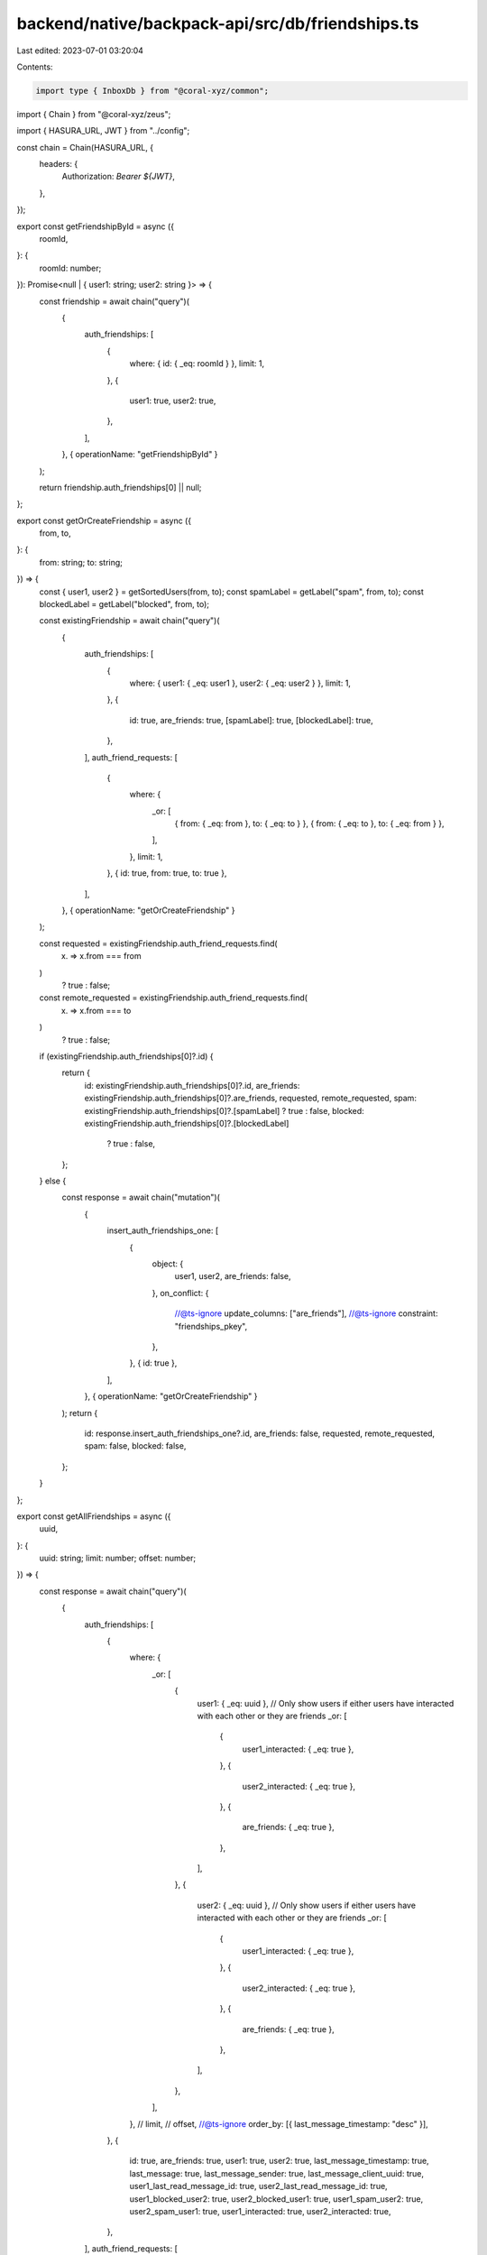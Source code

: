 backend/native/backpack-api/src/db/friendships.ts
=================================================

Last edited: 2023-07-01 03:20:04

Contents:

.. code-block:: ts

    import type { InboxDb } from "@coral-xyz/common";
import { Chain } from "@coral-xyz/zeus";

import { HASURA_URL, JWT } from "../config";

const chain = Chain(HASURA_URL, {
  headers: {
    Authorization: `Bearer ${JWT}`,
  },
});

export const getFriendshipById = async ({
  roomId,
}: {
  roomId: number;
}): Promise<null | { user1: string; user2: string }> => {
  const friendship = await chain("query")(
    {
      auth_friendships: [
        {
          where: { id: { _eq: roomId } },
          limit: 1,
        },
        {
          user1: true,
          user2: true,
        },
      ],
    },
    { operationName: "getFriendshipById" }
  );

  return friendship.auth_friendships[0] || null;
};

export const getOrCreateFriendship = async ({
  from,
  to,
}: {
  from: string;
  to: string;
}) => {
  const { user1, user2 } = getSortedUsers(from, to);
  const spamLabel = getLabel("spam", from, to);
  const blockedLabel = getLabel("blocked", from, to);

  const existingFriendship = await chain("query")(
    {
      auth_friendships: [
        {
          where: { user1: { _eq: user1 }, user2: { _eq: user2 } },
          limit: 1,
        },
        {
          id: true,
          are_friends: true,
          [spamLabel]: true,
          [blockedLabel]: true,
        },
      ],
      auth_friend_requests: [
        {
          where: {
            _or: [
              { from: { _eq: from }, to: { _eq: to } },
              { from: { _eq: to }, to: { _eq: from } },
            ],
          },
          limit: 1,
        },
        { id: true, from: true, to: true },
      ],
    },
    { operationName: "getOrCreateFriendship" }
  );

  const requested = existingFriendship.auth_friend_requests.find(
    (x) => x.from === from
  )
    ? true
    : false;
  const remote_requested = existingFriendship.auth_friend_requests.find(
    (x) => x.from === to
  )
    ? true
    : false;

  if (existingFriendship.auth_friendships[0]?.id) {
    return {
      id: existingFriendship.auth_friendships[0]?.id,
      are_friends: existingFriendship.auth_friendships[0]?.are_friends,
      requested,
      remote_requested,
      spam: existingFriendship.auth_friendships[0]?.[spamLabel] ? true : false,
      blocked: existingFriendship.auth_friendships[0]?.[blockedLabel]
        ? true
        : false,
    };
  } else {
    const response = await chain("mutation")(
      {
        insert_auth_friendships_one: [
          {
            object: {
              user1,
              user2,
              are_friends: false,
            },
            on_conflict: {
              //@ts-ignore
              update_columns: ["are_friends"],
              //@ts-ignore
              constraint: "friendships_pkey",
            },
          },
          { id: true },
        ],
      },
      { operationName: "getOrCreateFriendship" }
    );
    return {
      id: response.insert_auth_friendships_one?.id,
      are_friends: false,
      requested,
      remote_requested,
      spam: false,
      blocked: false,
    };
  }
};

export const getAllFriendships = async ({
  uuid,
}: {
  uuid: string;
  limit: number;
  offset: number;
}) => {
  const response = await chain("query")(
    {
      auth_friendships: [
        {
          where: {
            _or: [
              {
                user1: { _eq: uuid },
                // Only show users if either users have interacted with each other or they are friends
                _or: [
                  {
                    user1_interacted: { _eq: true },
                  },
                  {
                    user2_interacted: { _eq: true },
                  },
                  {
                    are_friends: { _eq: true },
                  },
                ],
              },
              {
                user2: { _eq: uuid },
                // Only show users if either users have interacted with each other or they are friends
                _or: [
                  {
                    user1_interacted: { _eq: true },
                  },
                  {
                    user2_interacted: { _eq: true },
                  },
                  {
                    are_friends: { _eq: true },
                  },
                ],
              },
            ],
          },
          // limit,
          // offset,
          //@ts-ignore
          order_by: [{ last_message_timestamp: "desc" }],
        },
        {
          id: true,
          are_friends: true,
          user1: true,
          user2: true,
          last_message_timestamp: true,
          last_message: true,
          last_message_sender: true,
          last_message_client_uuid: true,
          user1_last_read_message_id: true,
          user2_last_read_message_id: true,
          user1_blocked_user2: true,
          user2_blocked_user1: true,
          user1_spam_user2: true,
          user2_spam_user1: true,
          user1_interacted: true,
          user2_interacted: true,
        },
      ],
      auth_friend_requests: [
        {
          where: {
            _or: [{ from: { _eq: uuid } }, { to: { _eq: uuid } }],
          },
        },
        {
          id: true,
          from: true,
          to: true,
        },
      ],
    },
    { operationName: "getAllFriendships" }
  );
  return {
    friendships: response.auth_friendships,
    friendRequests: response.auth_friend_requests,
  };
};

export const getReceivedRequests = async ({
  uuid,
}: {
  uuid: string;
}): Promise<string[]> => {
  const response = await chain("query")(
    {
      auth_friend_requests: [
        {
          where: {
            to: { _eq: uuid },
          },
        },
        {
          from: true,
        },
      ],
      auth_friendships: [
        {
          where: {
            _or: [
              {
                user1: { _eq: uuid },
                _or: [
                  { are_friends: { _eq: true } },
                  { user1_blocked_user2: { _eq: true } },
                ],
              },
              {
                user2: { _eq: uuid },
                _or: [
                  { are_friends: { _eq: true } },
                  { user2_blocked_user1: { _eq: true } },
                ],
              },
            ],
          },
        },
        {
          user1: true,
          user2: true,
        },
      ],
    },
    { operationName: "getReceivedRequests" }
  );

  const blockedOrFriends: { [userId: string]: boolean } = {};
  response.auth_friendships.forEach((x) => {
    blockedOrFriends[x.user1 || ""] = true;
    blockedOrFriends[x.user2 || ""] = true;
  });
  return response.auth_friend_requests
    .map((x) => x.from)
    .filter((userId) => !blockedOrFriends[userId]);
};

export const getSentRequests = async ({
  uuid,
}: {
  uuid: string;
}): Promise<string[]> => {
  const response = await chain("query")(
    {
      auth_friend_requests: [
        {
          where: {
            from: { _eq: uuid },
          },
        },
        {
          to: true,
        },
      ],
      auth_friendships: [
        {
          where: {
            _or: [
              {
                user1: { _eq: uuid },
                _or: [
                  { are_friends: { _eq: true } },
                  { user1_blocked_user2: { _eq: true } },
                ],
              },
              {
                user2: { _eq: uuid },
                _or: [
                  { are_friends: { _eq: true } },
                  { user2_blocked_user1: { _eq: true } },
                ],
              },
            ],
          },
        },
        {
          user1: true,
          user2: true,
        },
      ],
    },
    { operationName: "getSentRequests" }
  );
  const blockedOrFriends: { [userId: string]: boolean } = {};
  response.auth_friendships.forEach((x) => {
    blockedOrFriends[x.user1 || ""] = true;
    blockedOrFriends[x.user2 || ""] = true;
  });
  return response.auth_friend_requests
    .map((r) => r.to)
    .filter((userId) => !blockedOrFriends[userId]);
};

export const getFriendships = async ({
  uuid,
  limit,
  offset,
  areConnected,
}: {
  uuid: string;
  limit: number;
  offset: number;
  areConnected: boolean;
}): Promise<{ requestCount: number; friendships: InboxDb[] }> => {
  let where = {};
  if (areConnected) {
    where = {
      _or: [
        {
          user1: { _eq: uuid },
          _or: [
            { are_friends: { _eq: true } },
            { user1_interacted: { _eq: true } },
          ],
          user1_blocked_user2: { _eq: false },
        },
        {
          user2: { _eq: uuid },
          _or: [
            { are_friends: { _eq: true } },
            { user2_interacted: { _eq: true } },
          ],
          user2_blocked_user1: { _eq: false },
        },
      ],
    };
  } else {
    where = {
      _or: [
        {
          user1: { _eq: uuid },
          are_friends: { _eq: false },
          user1_interacted: { _eq: false },
          user1_blocked_user2: { _eq: false },
          user2_interacted: { _eq: true },
        },
        {
          user2: { _eq: uuid },
          are_friends: { _eq: false },
          user2_interacted: { _eq: false },
          user2_blocked_user1: { _eq: false },
          user1_interacted: { _eq: true },
        },
      ],
    };
  }
  const response = await chain("query")(
    {
      auth_friendships: [
        {
          limit,
          offset,
          //@ts-ignore
          order_by: [{ last_message_timestamp: "desc" }],
          where,
        },
        {
          id: true,
          are_friends: true,
          user1: true,
          user2: true,
          last_message_timestamp: true,
          last_message: true,
          last_message_sender: true,
          last_message_client_uuid: true,
          user1_last_read_message_id: true,
          user2_last_read_message_id: true,
        },
      ],
      auth_friendships_aggregate: [
        {
          where: {
            _or: [
              {
                user1: { _eq: uuid },
                are_friends: { _eq: false },
                user1_interacted: { _eq: false },
                user1_blocked_user2: { _eq: false },
                user2_interacted: { _eq: true },
              },
              {
                user2: { _eq: uuid },
                are_friends: { _eq: false },
                user2_interacted: { _eq: false },
                user2_blocked_user1: { _eq: false },
                user1_interacted: { _eq: true },
              },
            ],
          },
        },
        {
          aggregate: {
            count: true,
          },
        },
      ],
    },
    { operationName: "getFriendships" }
  );

  return {
    friendships: response.auth_friendships ?? [],
    requestCount: response.auth_friendships_aggregate.aggregate?.count || 0,
  };
};

export const getFriendshipStatus = async (
  userIds: string[],
  myuserId: string
): Promise<
  {
    id: string;
    areFriends: boolean;
    requested: boolean;
    remoteRequested: boolean;
  }[]
> => {
  // hotfix: empty array returns all records
  if (userIds.filter(Boolean).length === 0) return [];

  const response = await chain("query")(
    {
      auth_friendships: [
        {
          where: {
            _or: [
              { user1: { _eq: myuserId }, user2: { _in: userIds } },
              { user1: { _in: userIds }, user2: { _eq: myuserId } },
            ],
          },
        },
        {
          are_friends: true,
          user1: true,
          user2: true,
        },
      ],
      auth_friend_requests: [
        {
          where: {
            _or: [
              { from: { _eq: myuserId }, to: { _in: userIds } },
              { from: { _in: userIds }, to: { _eq: myuserId } },
            ],
          },
        },
        {
          id: true,
          from: true,
          to: true,
        },
      ],
    },
    { operationName: "getFriendshipStatus" }
  );

  return userIds.map((userId) => {
    const friendship = response.auth_friendships.find(
      (x) => x.user1 === userId || x.user2 === userId
    );
    const requests = response.auth_friend_requests.find(
      (x) => x.from === userId || x.to === userId
    );

    return {
      id: userId,
      areFriends: friendship?.are_friends ? true : false,
      requested: requests?.from === myuserId ? true : false,
      remoteRequested: requests?.from === userId ? true : false,
    };
  });
};

export async function unfriend({ from, to }: { from: string; to: string }) {
  const { user1, user2 } = getSortedUsers(from, to);
  await chain("mutation")(
    {
      update_auth_friendships: [
        {
          where: {
            user1: { _eq: user1 },
            user2: { _eq: user2 },
          },
          _set: {
            are_friends: false,
          },
        },
        { affected_rows: true },
      ],
    },
    { operationName: "unfriend" }
  );
}

export async function setSpam({
  from,
  to,
  spam,
}: {
  from: string;
  to: string;
  spam: boolean;
}) {
  const { user1, user2 } = getSortedUsers(from, to);
  const updateLabel = getLabel("spam", from, to);

  // @ts-ignore
  await chain("mutation")(
    {
      update_auth_friendships: [
        {
          where: {
            user1: { _eq: user1 },
            user2: { _eq: user2 },
          },
          _set: {
            are_friends: false,
            [updateLabel]: spam,
          },
        },
        { affected_rows: true },
      ],
    },
    { operationName: "setSpam" }
  );
}

export async function setBlocked({
  from,
  to,
  block,
}: {
  from: string;
  to: string;
  block: boolean;
}) {
  const { user1, user2 } = getSortedUsers(from, to);
  const updateLabel = getLabel("blocked", from, to);
  await chain("mutation")(
    {
      update_auth_friendships: [
        {
          where: {
            user1: { _eq: user1 },
            user2: { _eq: user2 },
          },
          _set: {
            are_friends: false,
            [updateLabel]: block,
          },
        },
        { affected_rows: true },
      ],
    },
    { operationName: "setBlocked" }
  );
}

export async function setFriendship({
  from,
  to,
  sendRequest,
}: {
  from: string;
  to: string;
  sendRequest: boolean;
}) {
  const { user1, user2 } = getSortedUsers(from, to);
  if (!sendRequest) {
    await chain("mutation")(
      {
        update_auth_friendships: [
          {
            _set: {
              are_friends: false,
            },
            where: {
              user1: { _eq: user1 },
              user2: { _eq: user2 },
            },
          },
          { affected_rows: true },
        ],
      },
      { operationName: "setFriendship" }
    );
    await deleteFriendRequest({ from, to });
    // Delete friend request from other user to this user as well
    await deleteFriendRequest({ from: to, to: from });
    return;
  }

  const existingFriendship = await chain("query")(
    {
      auth_friendships: [
        {
          where: { user1: { _eq: user1 }, user2: { _eq: user2 } },
          limit: 1,
        },
        {
          are_friends: true,
        },
      ],
    },
    { operationName: "setFriendship" }
  );

  if (existingFriendship.auth_friendships[0]?.are_friends) {
    console.log(`users ${user1} and ${user2} are already friends`);
    return;
  }

  const otherUserFriendshipRequest = await chain("query")(
    {
      auth_friend_requests: [
        {
          where: { from: { _eq: to }, to: { _eq: from } },
          limit: 1,
        },
        {
          id: true,
        },
      ],
    },
    { operationName: "setFriendship" }
  );
  if (otherUserFriendshipRequest.auth_friend_requests[0]) {
    // Other user also requested to friend this user
    // TODO: send these together?
    await chain("mutation")(
      {
        delete_auth_friend_requests: [
          {
            where: { from: { _eq: from }, to: { _eq: to } },
          },
          {
            affected_rows: true,
          },
        ],
      },
      { operationName: "setFriendship" }
    );
    await chain("mutation")(
      {
        delete_auth_friend_requests: [
          {
            where: { from: { _eq: to }, to: { _eq: from } },
          },
          {
            affected_rows: true,
          },
        ],
      },
      { operationName: "setFriendship" }
    );

    // @ts-ignore
    await chain("mutation")(
      {
        insert_auth_friendships_one: [
          {
            object: {
              user1,
              user2,
              are_friends: true,
            },
            on_conflict: {
              //@ts-ignore
              update_columns: ["are_friends"],
              //@ts-ignore
              constraint: "friendships_pkey",
            },
          },
          { id: true },
        ],
      },
      { operationName: "setFriendship" }
    );
    return true;
  } else {
    await chain("mutation")(
      {
        insert_auth_friend_requests_one: [
          {
            object: {
              from,
              to,
            },
          },
          { id: true },
        ],
      },
      { operationName: "setFriendship" }
    );
  }
}

async function deleteFriendRequest({ from, to }: { from: string; to: string }) {
  await chain("mutation")(
    {
      delete_auth_friend_requests: [
        {
          where: { from: { _eq: from }, to: { _eq: to } },
        },
        { affected_rows: true },
      ],
    },
    { operationName: "deleteFriendRequest" }
  );
}

export function getSortedUsers(from: string, to: string) {
  let user1 = "";
  let user2 = "";
  if (from < to) {
    user1 = from;
    user2 = to;
  } else {
    user2 = from;
    user1 = to;
  }
  return { user1, user2 };
}

export const getAllFriends = async ({
  from,
}: {
  from: string;
}): Promise<InboxDb[]> => {
  const friends = await chain("query")(
    {
      auth_friendships: [
        {
          where: {
            _or: [
              {
                user1: { _eq: from },
                are_friends: { _eq: true },
                user2_blocked_user1: { _neq: true },
              },
              {
                user2: { _eq: from },
                are_friends: { _eq: true },
                user1_blocked_user2: { _neq: true },
              },
            ],
          },
        },
        {
          id: true,
          are_friends: true,
          user1: true,
          user2: true,
          last_message_timestamp: true,
          last_message: true,
          last_message_sender: true,
        },
      ],
    },
    { operationName: "getAllFriends" }
  );
  return friends.auth_friendships || [];
};

export const getFriendship = async ({
  from,
  to,
}: {
  from: string;
  to: string;
}): Promise<{
  are_friends: boolean;
  request_sent: boolean;
  blocked: boolean;
  spam: boolean;
}> => {
  const { user1, user2 } = getSortedUsers(from, to);
  const spamLabel = getLabel("spam", from, to);
  const blockedLabel = getLabel("blocked", from, to);

  const existingFriendship = await chain("query")(
    {
      auth_friendships: [
        {
          where: { user1: { _eq: user1 }, user2: { _eq: user2 } },
          limit: 1,
        },
        {
          are_friends: true,
          [spamLabel]: true,
          [blockedLabel]: true,
        },
      ],
      auth_friend_requests: [
        {
          where: { from: { _eq: from }, to: { _eq: to } },
        },
        { id: true },
      ],
    },
    { operationName: "getFriendship" }
  );

  return {
    are_friends: existingFriendship.auth_friendships[0]?.are_friends ?? false,
    spam: existingFriendship.auth_friendships[0]?.[spamLabel] ?? false,
    blocked: existingFriendship.auth_friendships[0]?.[blockedLabel] ?? false,
    request_sent: existingFriendship.auth_friend_requests[0] ? true : false,
  };
};

export const updateLastReadGroup = async (
  uuid: string,
  room: string,
  client_generated_uuid: string
) => {
  await chain("mutation")(
    {
      insert_auth_collection_messages: [
        {
          objects: [
            {
              uuid,
              collection_id: room,
              last_read_message_id: client_generated_uuid,
            },
          ],
          on_conflict: {
            //@ts-ignore
            update_columns: ["last_read_message_id"],
            //@ts-ignore
            constraint: "collection_messages_pkey",
          },
        },
        { affected_rows: true },
      ],
    },
    { operationName: "updateLastReadGroup" }
  );
};

export const updateLastReadIndividual = async (
  user1: string,
  user2: string,
  client_generated_uuid: string,
  userIndex: "1" | "2"
) => {
  await chain("mutation")(
    {
      update_auth_friendships: [
        {
          where: {
            user1: { _eq: user1 },
            user2: { _eq: user2 },
          },
          _set: {
            [`user${userIndex}_last_read_message_id`]: client_generated_uuid,
          },
        },
        { affected_rows: true },
      ],
    },
    { operationName: "updateLastReadIndividual" }
  );
};

function getLabel(type: "blocked" | "spam", from: string, to: string) {
  const { user1 } = getSortedUsers(from, to);
  return user1 === from ? `user1_${type}_user2` : `user2_${type}_user1`;
}


